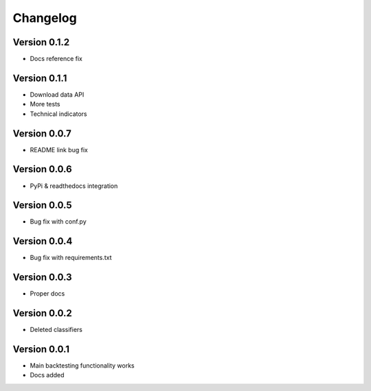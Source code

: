 =========
Changelog
=========


Version 0.1.2
=============

- Docs reference fix

Version 0.1.1
=============

- Download data API
- More tests
- Technical indicators

Version 0.0.7
=============

- README link bug fix

Version 0.0.6
=============

- PyPi & readthedocs integration

Version 0.0.5
=============

- Bug fix with conf.py

Version 0.0.4
=============

- Bug fix with requirements.txt

Version 0.0.3
=============

- Proper docs

Version 0.0.2
=============

- Deleted classifiers

Version 0.0.1
=============

- Main backtesting functionality works
- Docs added




